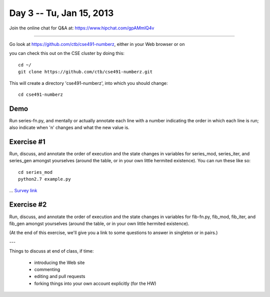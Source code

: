 Day 3 -- Tu, Jan 15, 2013
=========================

Join the online chat for Q&A at: https://www.hipchat.com/gpAMmlQ4v

----

Go look at https://github.com/ctb/cse491-numberz, either in your Web
browser or on 

you can check this out on the CSE cluster by doing this::

   cd ~/
   git clone https://github.com/ctb/cse491-numberz.git

This will create a directory 'cse491-numberz', into which you should change::

   cd cse491-numberz

Demo
~~~~

Run series-fn.py, and mentally or actually annotate each line with a
number indicating the order in which each line is run; also indicate
when 'n' changes and what the new value is.

Exercise #1
~~~~~~~~~~~

Run, discuss, and annotate the order of execution and the state
changes in variables for series_mod, series_iter, and series_gen
amongst yourselves (around the table, or in your own little hermited
existence).  You can run these like so::

   cd series_mod
   python2.7 example.py

... `Survey link <https://docs.google.com/spreadsheet/viewform?formkey=dEtLblRmQUplWXZFUl9QelpNVXZIelE6MA#gid=0>`__

Exercise #2
~~~~~~~~~~~

Run, discuss, and annotate the order of execution and the state
changes in variables for fib-fn.py, fib_mod, fib_iter, and fib_gen
amongst yourselves (around the table, or in your own little hermited
existence).

(At the end of this exercise, we'll give you a link to some questions
to answer in singleton or in pairs.)

---

Things to discuss at end of class, if time:

 - introducing the Web site
 - commenting
 - editing and pull requests
 - forking things into your own account explicitly (for the HW)

